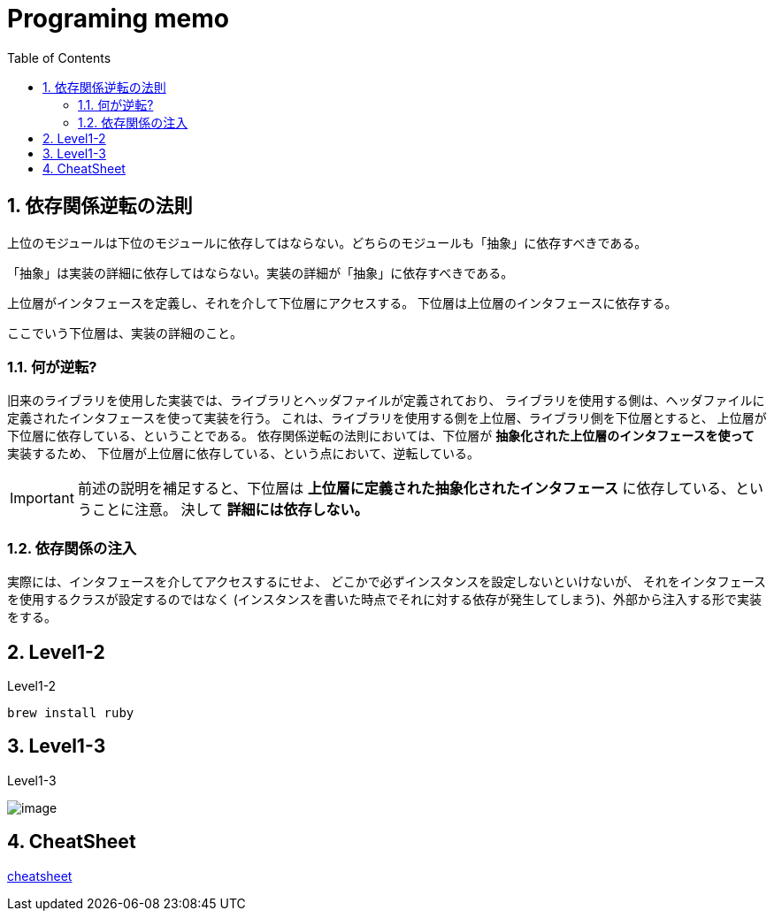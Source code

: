 Programing memo
===============
:Author Initials:
:toc:
:icons:
:numbered:
:website: http://asciidoc.org/

== 依存関係逆転の法則

----
上位のモジュールは下位のモジュールに依存してはならない。どちらのモジュールも「抽象」に依存すべきである。
----

----
「抽象」は実装の詳細に依存してはならない。実装の詳細が「抽象」に依存すべきである。
----

上位層がインタフェースを定義し、それを介して下位層にアクセスする。
下位層は上位層のインタフェースに依存する。

ここでいう下位層は、実装の詳細のこと。

=== 何が逆転?

旧来のライブラリを使用した実装では、ライブラリとヘッダファイルが定義されており、
ライブラリを使用する側は、ヘッダファイルに定義されたインタフェースを使って実装を行う。
これは、ライブラリを使用する側を上位層、ライブラリ側を下位層とすると、
上位層が下位層に依存している、ということである。
依存関係逆転の法則においては、下位層が [blue]*抽象化された上位層のインタフェースを使って* 実装するため、
下位層が上位層に依存している、という点において、逆転している。

[IMPORTANT]
前述の説明を補足すると、下位層は [blue]*上位層に定義された抽象化されたインタフェース* に依存している、ということに注意。
決して *詳細には依存しない。*

=== 依存関係の注入

実際には、インタフェースを介してアクセスするにせよ、
どこかで必ずインスタンスを設定しないといけないが、
それをインタフェースを使用するクラスが設定するのではなく
(インスタンスを書いた時点でそれに対する依存が発生してしまう)、外部から注入する形で実装をする。

== Level1-2

Level1-2

----
brew install ruby
----

== Level1-3

Level1-3

image::./images/scilab_plot_exsample_original.png[image]


== CheatSheet

http://powerman.name/doc/asciidoc[cheatsheet]


